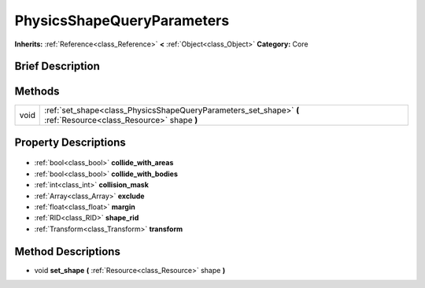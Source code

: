 .. Generated automatically by doc/tools/makerst.py in Godot's source tree.
.. DO NOT EDIT THIS FILE, but the PhysicsShapeQueryParameters.xml source instead.
.. The source is found in doc/classes or modules/<name>/doc_classes.

.. _class_PhysicsShapeQueryParameters:

PhysicsShapeQueryParameters
===========================

**Inherits:** :ref:`Reference<class_Reference>` **<** :ref:`Object<class_Object>`
**Category:** Core

Brief Description
-----------------



Methods
-------

+-------+-----------------------------------------------------------------------------------------------------------------+
| void  | :ref:`set_shape<class_PhysicsShapeQueryParameters_set_shape>` **(** :ref:`Resource<class_Resource>` shape **)** |
+-------+-----------------------------------------------------------------------------------------------------------------+

Property Descriptions
---------------------

  .. _class_PhysicsShapeQueryParameters_collide_with_areas:

- :ref:`bool<class_bool>` **collide_with_areas**

  .. _class_PhysicsShapeQueryParameters_collide_with_bodies:

- :ref:`bool<class_bool>` **collide_with_bodies**

  .. _class_PhysicsShapeQueryParameters_collision_mask:

- :ref:`int<class_int>` **collision_mask**

  .. _class_PhysicsShapeQueryParameters_exclude:

- :ref:`Array<class_Array>` **exclude**

  .. _class_PhysicsShapeQueryParameters_margin:

- :ref:`float<class_float>` **margin**

  .. _class_PhysicsShapeQueryParameters_shape_rid:

- :ref:`RID<class_RID>` **shape_rid**

  .. _class_PhysicsShapeQueryParameters_transform:

- :ref:`Transform<class_Transform>` **transform**


Method Descriptions
-------------------

.. _class_PhysicsShapeQueryParameters_set_shape:

- void **set_shape** **(** :ref:`Resource<class_Resource>` shape **)**


